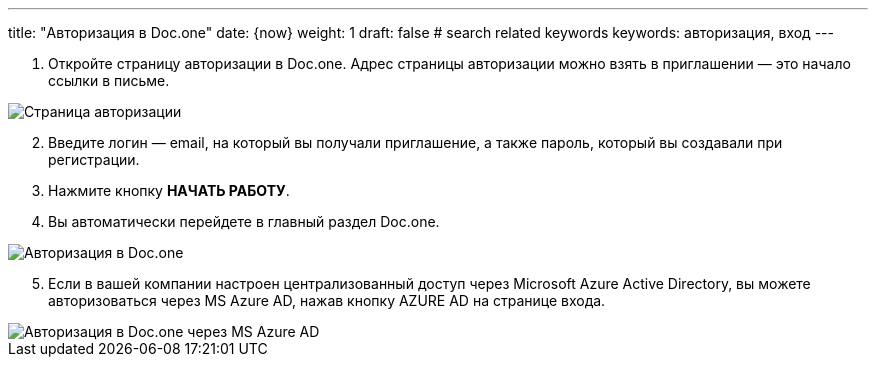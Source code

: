 ---
title: "Авторизация в Doc.one"
date: {now}
weight: 1
draft: false
# search related keywords
keywords: авторизация, вход
---


. Откройте страницу авторизации в Doc.one. Адрес страницы авторизации
можно взять в приглашении — это начало ссылки в письме.

image::\profile\autorization\2020-09-01_153550.png[Страница авторизации]

[arabic, start=2]
. Введите логин — email, на который вы получали приглашение, а также
пароль, который вы создавали при регистрации.
. Нажмите кнопку *НАЧАТЬ РАБОТУ*.
. Вы автоматически перейдете в главный раздел Doc.one.

image::\profile\autorization\autorization.gif[Авторизация в Doc.one]

[arabic, start=5]
. Если в вашей компании настроен централизованный доступ через Microsoft
Azure Active Directory, вы можете авторизоваться через MS Azure AD,
нажав кнопку AZURE AD на странице входа.

image::\profile\autorization\2020-09-01_160031.png[Авторизация в Doc.one через MS Azure AD]
